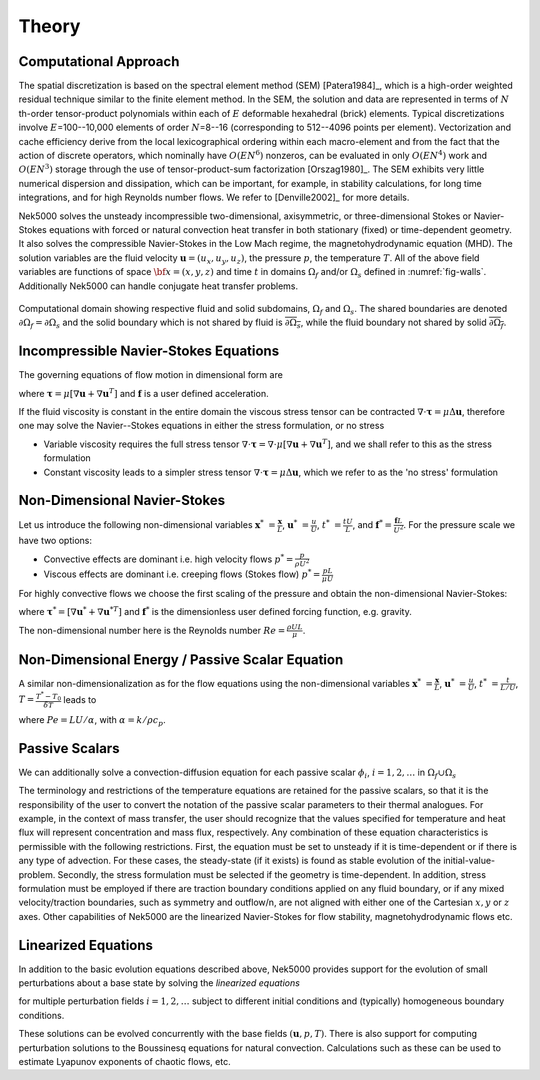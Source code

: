 ==============
Theory
==============

.. _intro_comput_approach:

----------------------
Computational Approach
----------------------

The spatial discretization is based on the spectral element method (SEM) [Patera1984]_, which is a
high-order weighted residual technique similar to the finite element method.   In the SEM, the
solution and data are represented in terms of :math:`N` th-order tensor-product polynomials within each
of :math:`E` deformable hexahedral (brick) elements. Typical discretizations involve
:math:`E`\=100--10,000 elements of order :math:`N`\=8--16 (corresponding to 512--4096 points per
element).  Vectorization and cache efficiency derive from the local lexicographical ordering within
each macro-element and from the fact that the action of discrete operators, which nominally have
:math:`O(EN^6)` nonzeros, can be evaluated in only :math:`O(EN^4)` work and :math:`O(EN^3)` storage
through the use of tensor-product-sum factorization [Orszag1980]_.   The SEM exhibits very little
numerical dispersion and dissipation, which can be important, for example, in stability
calculations, for long time integrations, and for high Reynolds number flows. We refer to
[Denville2002]_ for more details.

Nek5000 solves the unsteady incompressible two-dimensional, axisymmetric, or three-dimensional
Stokes or Navier-Stokes equations with forced or natural convection heat transfer in both
stationary (fixed) or time-dependent geometry. It also solves the compressible Navier-Stokes in the
Low Mach regime, the magnetohydrodynamic equation (MHD).  The solution variables are the fluid
velocity :math:`\mathbf u=(u_{x},u_{y},u_{z})`, the pressure :math:`p`, the temperature :math:`T`.
All of the above field variables are functions of space :math:`{\bf x}=(x,y,z)` and time :math:`t`
in domains :math:`\Omega_f` and/or :math:`\Omega_s` defined in :numref:`fig-walls`.
Additionally Nek5000 can handle conjugate heat transfer problems.

.. _fig-walls:

.. figure:: figs/walls.png
    :align: center
    :figclass: align-center
    :alt: domains

    Computational domain showing respective fluid and solid subdomains, :math:`\Omega_f` and
    :math:`\Omega_s`.  The shared boundaries are denoted :math:`\partial\Omega_f=\partial\Omega_s`
    and the solid boundary which is not shared by fluid is :math:`\overline{\partial\Omega_s}`,
    while the fluid boundary not shared by solid :math:`\overline{\partial\Omega_f}`.

.. _intro_ns:

--------------------------------------
Incompressible Navier-Stokes Equations
--------------------------------------

The governing equations of flow motion in dimensional form are

.. math::
    :label: ns_momentum

    \rho\left(\frac{\partial\mathbf u}{\partial t} +\mathbf u \cdot \nabla \mathbf u\right) = - \nabla p + \nabla \cdot \boldsymbol\tau + \rho {\bf f} \,\, , \text{in } \Omega_f , \quad \text{  (Momentum)  } 

where :math:`\boldsymbol\tau=\mu[\nabla \mathbf u+\nabla \mathbf u^{T}]` and :math:`\mathbf f` is a user defined acceleration.

.. math::
    :label: ns_cont

    \nabla \cdot \mathbf u =0 \,\, , \text{in } \Omega_f, \quad \text{  (Continuity)  }   

If the fluid viscosity is constant in the entire domain the viscous stress tensor can be contracted
:math:`\nabla\cdot\boldsymbol\tau=\mu\Delta \mathbf u`, therefore one may solve the Navier--Stokes equations
in either the stress formulation, or no stress

- Variable viscosity requires the full stress tensor :math:`\nabla \cdot \boldsymbol\tau=\nabla \cdot
  \mu[\nabla \mathbf u+\nabla \mathbf u^{T}]`, and we shall refer to this as the stress formulation
- Constant viscosity leads to a simpler stress tensor :math:`\nabla \cdot \boldsymbol\tau=\mu\Delta \mathbf u`,
  which we refer to as the 'no stress' formulation

.. _intro_ns_nondim:

-----------------------------
Non-Dimensional Navier-Stokes
-----------------------------

Let us introduce the following non-dimensional variables :math:`\mathbf x^*\ = \frac{\mathbf x}{L}`,
:math:`\mathbf u^*\ = \frac{u}{U}`, :math:`t^*\ = \frac{tU}{L}`, and :math:`\mathbf f^* =\frac{\mathbf f L}{U^2}`.  For the pressure scale we have
two options:

- Convective effects are dominant i.e. high velocity flows :math:`p^* = \frac{p}{\rho U^2}`
- Viscous effects are dominant i.e. creeping flows (Stokes flow) :math:`p^* = \frac{p L}{\mu U}`

For highly convective flows we choose the first scaling of the pressure and obtain the
non-dimensional Navier-Stokes:

.. math::
    :label: NS_nondim

    \frac{\partial \mathbf{u^*}}{\partial t^*} + \mathbf{u^*} \cdot \nabla \mathbf{u^*}\ = -\nabla p^* + \frac{1}{Re} \nabla\cdot \boldsymbol\tau^* + \mathbf f^*.

where :math:`\boldsymbol\tau^*=[\nabla \mathbf u^*+\nabla \mathbf u^{*T}]` and :math:`\mathbf f^*` is the dimensionless user defined forcing function, e.g. gravity.

The non-dimensional number here is the Reynolds number :math:`Re=\frac{\rho U L}{\mu}`.

------------------------------------------------
Non-Dimensional Energy / Passive Scalar Equation
------------------------------------------------

A similar non-dimensionalization as for the flow equations using the non-dimensional variables
:math:`\mathbf x^*\ = \frac{\mathbf x}{L}`,  :math:`\mathbf u^*\ = \frac{u}{U}`, :math:`t^*\ =
\frac{t}{L/U}`, :math:`T=\frac{T^*-T_0}{\delta T}` leads to

.. math::
    :label: energy_nondim

    \frac{\partial T^*}{\partial t^*} + \mathbf u^* \cdot \nabla T^* =
      \frac{1}{Pe} \nabla \cdot \nabla T^* + q_{vol}\,\, ,\text{in } \Omega_f\cup \Omega_s  \text{  (Energy)  } 

where :math:`Pe=LU/\alpha`, with :math:`\alpha=k/\rho c_p`.

.. _intro_pass_scal:

---------------
Passive Scalars
---------------

We can additionally solve a convection-diffusion equation for each passive scalar :math:`\phi_i`,
:math:`i = 1,2,\ldots` in :math:`\Omega_f \cup \Omega_s`

.. math::
    :label: pass_scal

    (\rho c_{p})_i \left( \frac{\partial \phi_{i}}{\partial t} + \mathbf u \cdot \nabla \phi_{i} \right) =
    \nabla \cdot (k_i \nabla \phi_{i}) + (q_{vol})_i.

The terminology and restrictions of the temperature equations are retained for the passive scalars,
so that it is the responsibility of the user to convert the notation of the passive scalar
parameters to their thermal analogues.  For example, in the context of mass transfer, the user
should recognize that the values specified for temperature and heat flux will represent
concentration and mass flux, respectively.  Any combination of these equation characteristics is
permissible with the following restrictions. First, the equation must be set to unsteady if it is
time-dependent or if there is any type of advection. For these cases, the steady-state (if it
exists) is found as stable evolution of the initial-value-problem. Secondly, the stress formulation
must be selected if the geometry is time-dependent. In addition, stress formulation must be
employed if there are traction boundary conditions applied on any fluid boundary, or if any mixed
velocity/traction boundaries, such as symmetry and outflow/n, are not aligned with either one of
the Cartesian :math:`x,y` or :math:`z` axes.  Other capabilities of Nek5000 are the linearized
Navier-Stokes for flow stability, magnetohydrodynamic flows etc.

.. _intro_ns_stokes:

.. _intro_linear_eq:

--------------------
Linearized Equations
--------------------

In addition to the basic evolution equations described above, Nek5000 provides support for the
evolution of small perturbations about a base state by solving the *linearized equations*

.. math::
    :label: pertu

    \rho\left(\frac{\partial \mathbf u_i'}{\partial t} + \mathbf u \cdot \nabla {\mathbf u_i}^{'} + \mathbf u_i' \cdot \nabla \mathbf u \right) &=
    - \nabla p_i' + \mu \nabla^2 \mathbf u_i'\\
    \nabla \cdot \mathbf u_i' &= 0 \nonumber

for multiple perturbation fields :math:`i=1,2,\dots` subject to different initial
conditions and (typically) homogeneous boundary conditions.  

These solutions can be evolved concurrently with the base fields :math:`(\mathbf u,p,T)`.  There is
also support for computing perturbation solutions to the Boussinesq equations for natural
convection.  Calculations such as these can be used to estimate Lyapunov exponents of chaotic
flows, etc.

